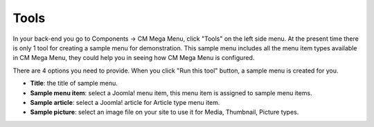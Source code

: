 =====
Tools
=====

In your back-end you go to Components -> CM Mega Menu, click "Tools" on the left side menu. At the present time there is only 1 tool for creating a sample menu for demonstration. This sample menu includes all the menu item types available in CM Mega Menu, they could help you in seeing how CM Mega Menu is configured.

.. image:: ../images/com_cmmegamenu_tools.jpg

There are 4 options you need to provide. When you click "Run this tool" button, a sample menu is created for you.

* **Title**: the title of sample menu.
* **Sample menu item**: select a Joomla! menu item, this menu item is assigned to sample menu items.
* **Sample article**: select a Joomla! article for Article type menu item.
* **Sample picture**: select an image file on your site to use it for Media, Thumbnail, Picture types.